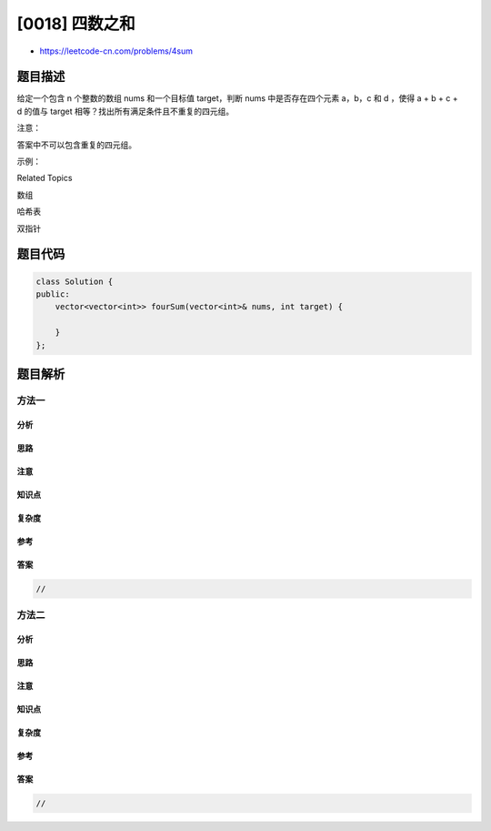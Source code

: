 [0018] 四数之和
===============

-  https://leetcode-cn.com/problems/4sum

题目描述
--------

.. raw:: html

   <p>

给定一个包含 n
个整数的数组 nums 和一个目标值 target，判断 nums 中是否存在四个元素
a，b，c 和 d ，使得 a + b + c +
d 的值与 target 相等？找出所有满足条件且不重复的四元组。

.. raw:: html

   </p>

.. raw:: html

   <p>

注意：

.. raw:: html

   </p>

.. raw:: html

   <p>

答案中不可以包含重复的四元组。

.. raw:: html

   </p>

.. raw:: html

   <p>

示例：

.. raw:: html

   </p>

.. raw:: html

   <pre>给定数组 nums = [1, 0, -1, 0, -2, 2]，和 target = 0。

   满足要求的四元组集合为：
   [
     [-1,  0, 0, 1],
     [-2, -1, 1, 2],
     [-2,  0, 0, 2]
   ]
   </pre>

.. raw:: html

   <div>

.. raw:: html

   <div>

Related Topics

.. raw:: html

   </div>

.. raw:: html

   <div>

.. raw:: html

   <li>

数组

.. raw:: html

   </li>

.. raw:: html

   <li>

哈希表

.. raw:: html

   </li>

.. raw:: html

   <li>

双指针

.. raw:: html

   </li>

.. raw:: html

   </div>

.. raw:: html

   </div>

题目代码
--------

.. code:: cpp

    class Solution {
    public:
        vector<vector<int>> fourSum(vector<int>& nums, int target) {

        }
    };

题目解析
--------

方法一
~~~~~~

分析
^^^^

思路
^^^^

注意
^^^^

知识点
^^^^^^

复杂度
^^^^^^

参考
^^^^

答案
^^^^

.. code:: cpp

    //

方法二
~~~~~~

分析
^^^^

思路
^^^^

注意
^^^^

知识点
^^^^^^

复杂度
^^^^^^

参考
^^^^

答案
^^^^

.. code:: cpp

    //
